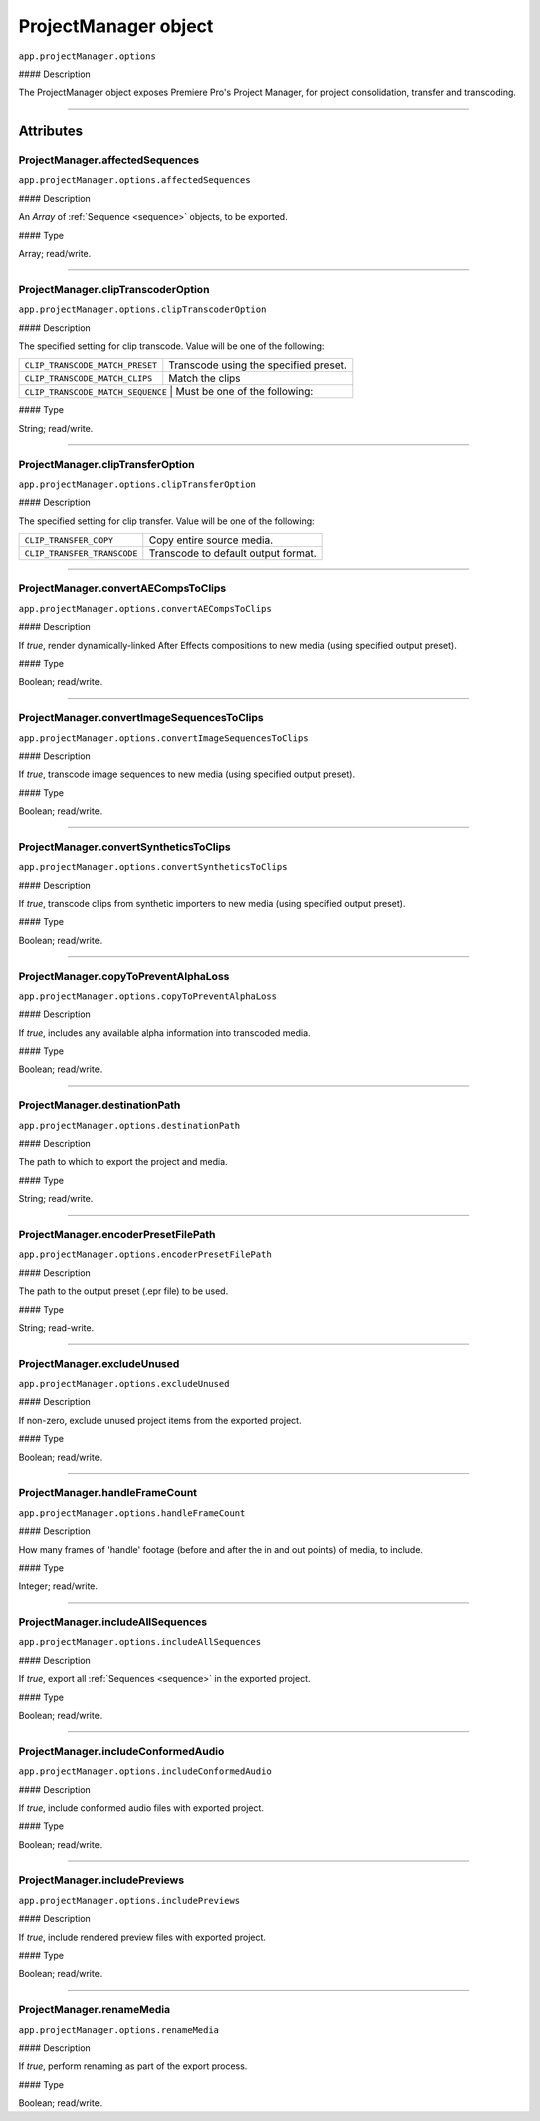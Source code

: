 .. highlight:: javascript

.. _ProjectManager:

ProjectManager object
==========================

``app.projectManager.options``

#### Description

The ProjectManager object exposes Premiere Pro's Project Manager, for project consolidation, transfer and transcoding.

----

==========
Attributes
==========

.. _projectManager.affectedSequences:

ProjectManager.affectedSequences
*********************************************

``app.projectManager.options.affectedSequences``

#### Description

An `Array` of :ref:`Sequence <sequence>` objects, to be exported.

#### Type

Array; read/write.

----

.. _projectManager.clipTranscoderOption:

ProjectManager.clipTranscoderOption
*********************************************

``app.projectManager.options.clipTranscoderOption``

#### Description

The specified setting for clip transcode. Value will be one of the following:

+-----------------------------------+---------------------------------------------------+
| ``CLIP_TRANSCODE_MATCH_PRESET``   | Transcode using the specified preset.             |
+-----------------------------------+---------------------------------------------------+
| ``CLIP_TRANSCODE_MATCH_CLIPS``    | Match the clips                                   |
+-----------------------------------+---------------------------------------------------+
| ``CLIP_TRANSCODE_MATCH_SEQUENCE`` | Must be one of the following:                     |
+----------------------------+----------------------------------------------------------+

#### Type

String; read/write.

----

.. _projectManager.clipTransferOption:

ProjectManager.clipTransferOption
*********************************************

``app.projectManager.options.clipTransferOption``

#### Description

The specified setting for clip transfer. Value will be one of the following:

+-----------------------------------+---------------------------------------------------+
| ``CLIP_TRANSFER_COPY``            | Copy entire source media.                         |
+-----------------------------------+---------------------------------------------------+
| ``CLIP_TRANSFER_TRANSCODE``       | Transcode to default output format.               |
+-----------------------------------+---------------------------------------------------+

----

.. _projectManager.convertAECompsToClips:

ProjectManager.convertAECompsToClips
*********************************************

``app.projectManager.options.convertAECompsToClips``

#### Description

If `true`, render dynamically-linked After Effects compositions to new media (using specified output preset).

#### Type

Boolean; read/write.

----

.. _projectManager.convertImageSequencesToClips:

ProjectManager.convertImageSequencesToClips
*********************************************

``app.projectManager.options.convertImageSequencesToClips``

#### Description

If `true`, transcode image sequences to new media (using specified output preset).

#### Type

Boolean; read/write.

----

.. _projectManager.convertSyntheticsToClips:

ProjectManager.convertSyntheticsToClips
*********************************************

``app.projectManager.options.convertSyntheticsToClips``

#### Description

If `true`, transcode clips from synthetic importers to new media (using specified output preset).

#### Type

Boolean; read/write.

----

.. _projectManager.copyToPreventAlphaLoss:

ProjectManager.copyToPreventAlphaLoss
*********************************************

``app.projectManager.options.copyToPreventAlphaLoss``

#### Description

If `true`, includes any available alpha information into transcoded media.

#### Type

Boolean; read/write.

----

.. _projectManager.destinationPath:

ProjectManager.destinationPath
*********************************************

``app.projectManager.options.destinationPath``

#### Description

The path to which to export the project and media.

#### Type

String; read/write.

----

.. _projectManager.encoderPresetFilePath:

ProjectManager.encoderPresetFilePath
*********************************************

``app.projectManager.options.encoderPresetFilePath``

#### Description

The path to the output preset (.epr file) to be used.

#### Type

String; read-write.

----

.. _projectManager.excludeUnused:

ProjectManager.excludeUnused
*********************************************

``app.projectManager.options.excludeUnused``

#### Description

If non-zero, exclude unused project items from the exported project.

#### Type

Boolean; read/write.

----

.. _projectManager.handleFrameCount:

ProjectManager.handleFrameCount
*********************************************

``app.projectManager.options.handleFrameCount``

#### Description

How many frames of 'handle' footage (before and after the in and out points) of media, to include.

#### Type

Integer; read/write.

----

.. _projectManager.includeAllSequences:

ProjectManager.includeAllSequences
*********************************************

``app.projectManager.options.includeAllSequences``

#### Description

If `true`, export all :ref:`Sequences <sequence>` in the exported project.

#### Type

Boolean; read/write.

----

.. _projectManager.includeConformedAudio:

ProjectManager.includeConformedAudio
*********************************************

``app.projectManager.options.includeConformedAudio``

#### Description

If `true`, include conformed audio files with exported project.

#### Type

Boolean; read/write.

----

.. _projectManager.includePreviews:

ProjectManager.includePreviews
*********************************************

``app.projectManager.options.includePreviews``

#### Description

If `true`, include rendered preview files with exported project.

#### Type

Boolean; read/write.

----

.. _projectManager.renameMedia:

ProjectManager.renameMedia
*********************************************

``app.projectManager.options.renameMedia``

#### Description

If `true`, perform renaming as part of the export process.

#### Type

Boolean; read/write.
